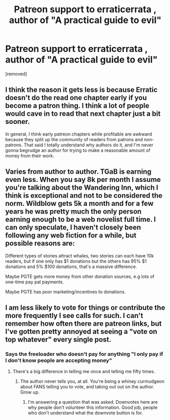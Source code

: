#+TITLE: Patreon support to erraticerrata , author of "A practical guide to evil"

* Patreon support to erraticerrata , author of "A practical guide to evil"
:PROPERTIES:
:Author: user19911506
:Score: 11
:DateUnix: 1555742964.0
:DateShort: 2019-Apr-20
:END:
[removed]


** I think the reason it gets less is because Erratic doesn't do the read one chapter early if you become a patron thing. I think a lot of people would cave in to read that next chapter just a bit sooner.

In general, I think early patreon chapters while profitable are awkward because they split up the community of readers from patrons and non-patrons. That said I totally understand why authors do it, and I'm never gonna begrudge an author for trying to make a reasonable amount of money from their work.
:PROPERTIES:
:Author: wertwert765
:Score: 9
:DateUnix: 1555744615.0
:DateShort: 2019-Apr-20
:END:


** Varies from author to author. TGaB is earning even less. When you say 8k per month I assume you're talking about the Wandering Inn, which I think is exceptional and not to be considered the norm. Wildblow gets 5k a month and for a few years he was pretty much the only person earning enough to be a web novelist full time. I can only speculate, I haven't closely been following any web fiction for a while, but possible reasons are:

Different types of stories attract whales, two stories can each have 10k readers, but if one only has $1 donations but the others has 95% $1 donations and 5% $100 donations, that's a massive difference.

Maybe PGTE gets more money from other donation sources, e.g lots of one-time pay pal payments.

Maybe PGTE has poor marketing/incentives to donations.
:PROPERTIES:
:Score: 6
:DateUnix: 1555744523.0
:DateShort: 2019-Apr-20
:END:


** I am less likely to vote for things or contribute the more frequently I see calls for such. I can't remember how often there are patreon links, but I've gotten pretty annoyed at seeing a "vote on top whatever" every single post.
:PROPERTIES:
:Author: sparr
:Score: -5
:DateUnix: 1555743752.0
:DateShort: 2019-Apr-20
:END:

*** Says the freeloader who doesn't pay for anything "I only pay if I don't know people are accepting money"
:PROPERTIES:
:Author: chaos-engine
:Score: 4
:DateUnix: 1555744129.0
:DateShort: 2019-Apr-20
:END:

**** There's a big difference in telling me once and telling me fifty times.
:PROPERTIES:
:Author: sparr
:Score: -2
:DateUnix: 1555744845.0
:DateShort: 2019-Apr-20
:END:

***** The author never tells you, at all. You're being a whiney curmudgeon about FANS telling you to vote, and taking out out on the author. Grow up.
:PROPERTIES:
:Author: Rorschach_And_Prozac
:Score: 4
:DateUnix: 1555749089.0
:DateShort: 2019-Apr-20
:END:

****** I'm answering a question that was asked. Downvotes here are why people don't volunteer this information. Good job, people who don't understand what the downvote button is for.
:PROPERTIES:
:Author: sparr
:Score: 1
:DateUnix: 1555783454.0
:DateShort: 2019-Apr-20
:END:
